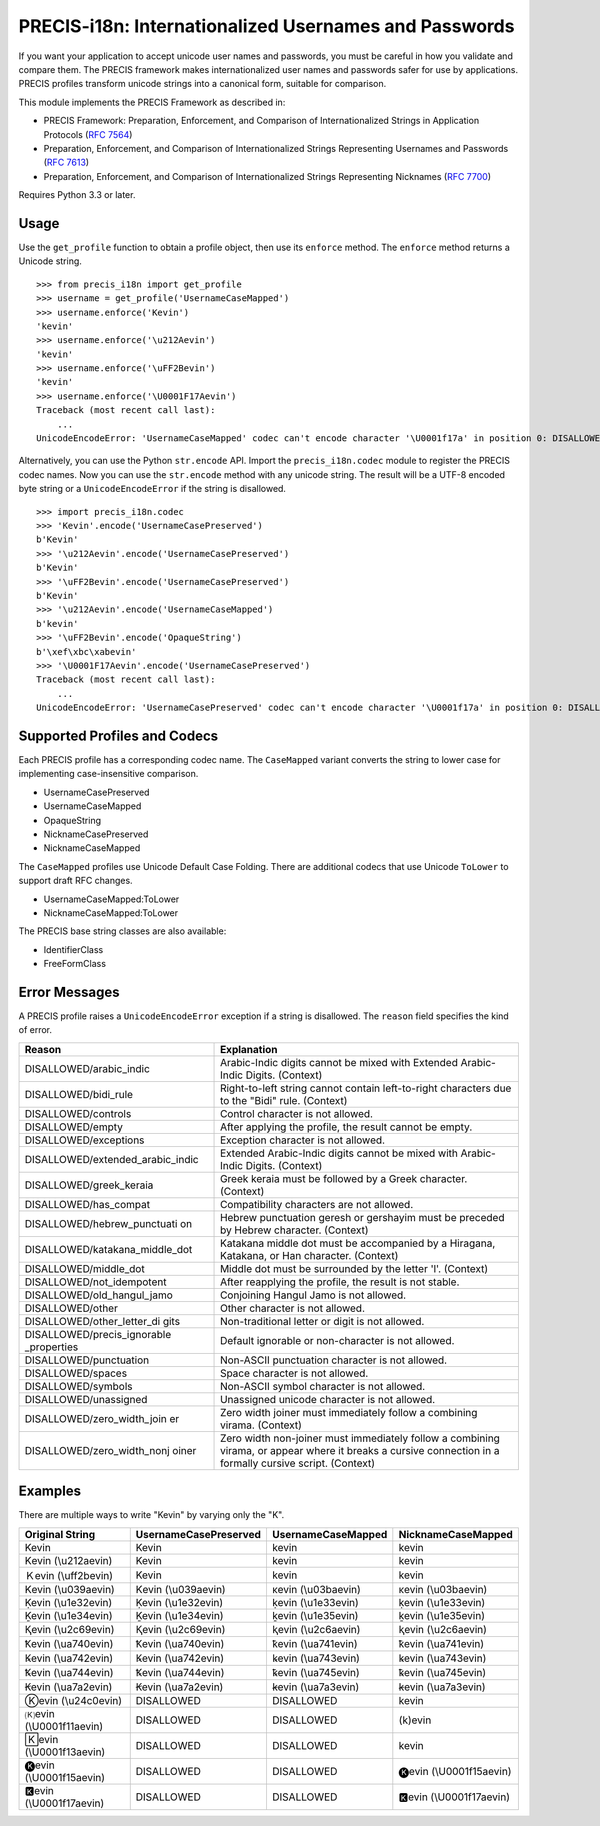 PRECIS-i18n: Internationalized Usernames and Passwords
======================================================

|MIT licensed| |Build Status| |codecov.io|

If you want your application to accept unicode user names and passwords,
you must be careful in how you validate and compare them. The PRECIS
framework makes internationalized user names and passwords safer for use
by applications. PRECIS profiles transform unicode strings into a
canonical form, suitable for comparison.

This module implements the PRECIS Framework as described in:

-  PRECIS Framework: Preparation, Enforcement, and Comparison of
   Internationalized Strings in Application Protocols (`RFC
   7564 <https://tools.ietf.org/html/rfc7564>`__)
-  Preparation, Enforcement, and Comparison of Internationalized Strings
   Representing Usernames and Passwords (`RFC
   7613 <https://tools.ietf.org/html/rfc7613>`__)
-  Preparation, Enforcement, and Comparison of Internationalized Strings
   Representing Nicknames (`RFC
   7700 <https://tools.ietf.org/html/rfc7700>`__)

Requires Python 3.3 or later.

Usage
-----

Use the ``get_profile`` function to obtain a profile object, then use
its ``enforce`` method. The ``enforce`` method returns a Unicode string.

::


    >>> from precis_i18n import get_profile
    >>> username = get_profile('UsernameCaseMapped')
    >>> username.enforce('Kevin')
    'kevin'
    >>> username.enforce('\u212Aevin')
    'kevin'
    >>> username.enforce('\uFF2Bevin')
    'kevin'
    >>> username.enforce('\U0001F17Aevin')
    Traceback (most recent call last):
        ...
    UnicodeEncodeError: 'UsernameCaseMapped' codec can't encode character '\U0001f17a' in position 0: DISALLOWED/symbols

Alternatively, you can use the Python ``str.encode`` API. Import the
``precis_i18n.codec`` module to register the PRECIS codec names. Now you
can use the ``str.encode`` method with any unicode string. The result
will be a UTF-8 encoded byte string or a ``UnicodeEncodeError`` if the
string is disallowed.

::


    >>> import precis_i18n.codec
    >>> 'Kevin'.encode('UsernameCasePreserved')
    b'Kevin'
    >>> '\u212Aevin'.encode('UsernameCasePreserved')
    b'Kevin'
    >>> '\uFF2Bevin'.encode('UsernameCasePreserved')
    b'Kevin'
    >>> '\u212Aevin'.encode('UsernameCaseMapped')
    b'kevin'
    >>> '\uFF2Bevin'.encode('OpaqueString')
    b'\xef\xbc\xabevin'
    >>> '\U0001F17Aevin'.encode('UsernameCasePreserved')
    Traceback (most recent call last):
        ...
    UnicodeEncodeError: 'UsernameCasePreserved' codec can't encode character '\U0001f17a' in position 0: DISALLOWED/symbols

Supported Profiles and Codecs
-----------------------------

Each PRECIS profile has a corresponding codec name. The ``CaseMapped``
variant converts the string to lower case for implementing
case-insensitive comparison.

-  UsernameCasePreserved
-  UsernameCaseMapped
-  OpaqueString
-  NicknameCasePreserved
-  NicknameCaseMapped

The ``CaseMapped`` profiles use Unicode Default Case Folding. There are
additional codecs that use Unicode ``ToLower`` to support draft RFC
changes.

-  UsernameCaseMapped:ToLower
-  NicknameCaseMapped:ToLower

The PRECIS base string classes are also available:

-  IdentifierClass
-  FreeFormClass

Error Messages
--------------

A PRECIS profile raises a ``UnicodeEncodeError`` exception if a string
is disallowed. The ``reason`` field specifies the kind of error.

+------------------------------+---------------------------------------------+
| Reason                       | Explanation                                 |
+==============================+=============================================+
| DISALLOWED/arabic\_indic     | Arabic-Indic digits cannot be mixed with    |
|                              | Extended Arabic-Indic Digits. (Context)     |
+------------------------------+---------------------------------------------+
| DISALLOWED/bidi\_rule        | Right-to-left string cannot contain         |
|                              | left-to-right characters due to the "Bidi"  |
|                              | rule. (Context)                             |
+------------------------------+---------------------------------------------+
| DISALLOWED/controls          | Control character is not allowed.           |
+------------------------------+---------------------------------------------+
| DISALLOWED/empty             | After applying the profile, the result      |
|                              | cannot be empty.                            |
+------------------------------+---------------------------------------------+
| DISALLOWED/exceptions        | Exception character is not allowed.         |
+------------------------------+---------------------------------------------+
| DISALLOWED/extended\_arabic\ | Extended Arabic-Indic digits cannot be      |
| _indic                       | mixed with Arabic-Indic Digits. (Context)   |
+------------------------------+---------------------------------------------+
| DISALLOWED/greek\_keraia     | Greek keraia must be followed by a Greek    |
|                              | character. (Context)                        |
+------------------------------+---------------------------------------------+
| DISALLOWED/has\_compat       | Compatibility characters are not allowed.   |
+------------------------------+---------------------------------------------+
| DISALLOWED/hebrew\_punctuati | Hebrew punctuation geresh or gershayim must |
| on                           | be preceded by Hebrew character. (Context)  |
+------------------------------+---------------------------------------------+
| DISALLOWED/katakana\_middle\ | Katakana middle dot must be accompanied by  |
| _dot                         | a Hiragana, Katakana, or Han character.     |
|                              | (Context)                                   |
+------------------------------+---------------------------------------------+
| DISALLOWED/middle\_dot       | Middle dot must be surrounded by the letter |
|                              | 'l'. (Context)                              |
+------------------------------+---------------------------------------------+
| DISALLOWED/not\_idempotent   | After reapplying the profile, the result is |
|                              | not stable.                                 |
+------------------------------+---------------------------------------------+
| DISALLOWED/old\_hangul\_jamo | Conjoining Hangul Jamo is not allowed.      |
+------------------------------+---------------------------------------------+
| DISALLOWED/other             | Other character is not allowed.             |
+------------------------------+---------------------------------------------+
| DISALLOWED/other\_letter\_di | Non-traditional letter or digit is not      |
| gits                         | allowed.                                    |
+------------------------------+---------------------------------------------+
| DISALLOWED/precis\_ignorable | Default ignorable or non-character is not   |
| \_properties                 | allowed.                                    |
+------------------------------+---------------------------------------------+
| DISALLOWED/punctuation       | Non-ASCII punctuation character is not      |
|                              | allowed.                                    |
+------------------------------+---------------------------------------------+
| DISALLOWED/spaces            | Space character is not allowed.             |
+------------------------------+---------------------------------------------+
| DISALLOWED/symbols           | Non-ASCII symbol character is not allowed.  |
+------------------------------+---------------------------------------------+
| DISALLOWED/unassigned        | Unassigned unicode character is not         |
|                              | allowed.                                    |
+------------------------------+---------------------------------------------+
| DISALLOWED/zero\_width\_join | Zero width joiner must immediately follow a |
| er                           | combining virama. (Context)                 |
+------------------------------+---------------------------------------------+
| DISALLOWED/zero\_width\_nonj | Zero width non-joiner must immediately      |
| oiner                        | follow a combining virama, or appear where  |
|                              | it breaks a cursive connection in a         |
|                              | formally cursive script. (Context)          |
+------------------------------+---------------------------------------------+

Examples
--------

There are multiple ways to write "Kevin" by varying only the "K".

+---------------------------+-------------------------+-----------------------+---------------------------+
| Original String           | UsernameCasePreserved   | UsernameCaseMapped    | NicknameCaseMapped        |
+===========================+=========================+=======================+===========================+
| Kevin                     | Kevin                   | kevin                 | kevin                     |
+---------------------------+-------------------------+-----------------------+---------------------------+
| Kevin (\\u212aevin)       | Kevin                   | kevin                 | kevin                     |
+---------------------------+-------------------------+-----------------------+---------------------------+
| Ｋevin (\\uff2bevin)      | Kevin                   | kevin                 | kevin                     |
+---------------------------+-------------------------+-----------------------+---------------------------+
| Κevin (\\u039aevin)       | Κevin (\\u039aevin)     | κevin (\\u03baevin)   | κevin (\\u03baevin)       |
+---------------------------+-------------------------+-----------------------+---------------------------+
| Ḳevin (\\u1e32evin)       | Ḳevin (\\u1e32evin)     | ḳevin (\\u1e33evin)   | ḳevin (\\u1e33evin)       |
+---------------------------+-------------------------+-----------------------+---------------------------+
| Ḵevin (\\u1e34evin)       | Ḵevin (\\u1e34evin)     | ḵevin (\\u1e35evin)   | ḵevin (\\u1e35evin)       |
+---------------------------+-------------------------+-----------------------+---------------------------+
| Ⱪevin (\\u2c69evin)       | Ⱪevin (\\u2c69evin)     | ⱪevin (\\u2c6aevin)   | ⱪevin (\\u2c6aevin)       |
+---------------------------+-------------------------+-----------------------+---------------------------+
| Ꝁevin (\\ua740evin)       | Ꝁevin (\\ua740evin)     | ꝁevin (\\ua741evin)   | ꝁevin (\\ua741evin)       |
+---------------------------+-------------------------+-----------------------+---------------------------+
| Ꝃevin (\\ua742evin)       | Ꝃevin (\\ua742evin)     | ꝃevin (\\ua743evin)   | ꝃevin (\\ua743evin)       |
+---------------------------+-------------------------+-----------------------+---------------------------+
| Ꝅevin (\\ua744evin)       | Ꝅevin (\\ua744evin)     | ꝅevin (\\ua745evin)   | ꝅevin (\\ua745evin)       |
+---------------------------+-------------------------+-----------------------+---------------------------+
| Ꞣevin (\\ua7a2evin)       | Ꞣevin (\\ua7a2evin)     | ꞣevin (\\ua7a3evin)   | ꞣevin (\\ua7a3evin)       |
+---------------------------+-------------------------+-----------------------+---------------------------+
| Ⓚevin (\\u24c0evin)       | DISALLOWED              | DISALLOWED            | kevin                     |
+---------------------------+-------------------------+-----------------------+---------------------------+
| 🄚evin (\\U0001f11aevin)   | DISALLOWED              | DISALLOWED            | (k)evin                   |
+---------------------------+-------------------------+-----------------------+---------------------------+
| 🄺evin (\\U0001f13aevin)   | DISALLOWED              | DISALLOWED            | kevin                     |
+---------------------------+-------------------------+-----------------------+---------------------------+
| 🅚evin (\\U0001f15aevin)   | DISALLOWED              | DISALLOWED            | 🅚evin (\\U0001f15aevin)   |
+---------------------------+-------------------------+-----------------------+---------------------------+
| 🅺evin (\\U0001f17aevin)   | DISALLOWED              | DISALLOWED            | 🅺evin (\\U0001f17aevin)   |
+---------------------------+-------------------------+-----------------------+---------------------------+

.. |MIT licensed| image:: https://img.shields.io/badge/license-MIT-blue.svg
   :target: https://raw.githubusercontent.com/byllyfish/precis_i18n/master/LICENSE.txt
.. |Build Status| image:: https://travis-ci.org/byllyfish/precis_i18n.svg?branch=master
   :target: https://travis-ci.org/byllyfish/precis_i18n
.. |codecov.io| image:: https://codecov.io/gh/byllyfish/precis_i18n/coverage.svg?branch=master
   :target: https://codecov.io/gh/byllyfish/precis_i18n?branch=master
